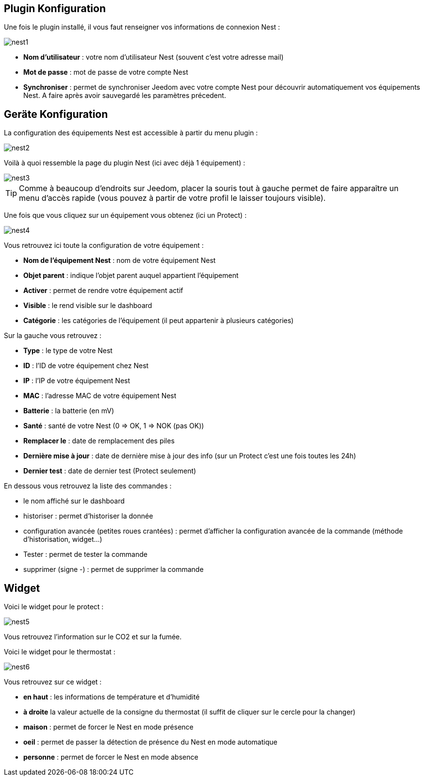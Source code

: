 == Plugin Konfiguration

Une fois le plugin installé, il vous faut renseigner vos informations de connexion Nest : 

image::../images/nest1.PNG[]

* *Nom d'utilisateur* : votre nom d'utilisateur Nest (souvent c'est votre adresse mail)
* *Mot de passe* : mot de passe de votre compte Nest
* *Synchroniser* : permet de synchroniser Jeedom avec votre compte Nest pour découvrir automatiquement vos équipements Nest. A faire après avoir sauvegardé les paramètres précedent.

== Geräte Konfiguration

La configuration des équipements Nest est accessible à partir du menu plugin : 

image::../images/nest2.PNG[]

Voilà à quoi ressemble la page du plugin Nest (ici avec déjà 1 équipement) : 

image::../images/nest3.PNG[]

[TIP]
Comme à beaucoup d'endroits sur Jeedom, placer la souris tout à gauche permet de faire apparaître un menu d'accès rapide (vous pouvez à partir de votre profil le laisser toujours visible).

Une fois que vous cliquez sur un équipement vous obtenez (ici un Protect) : 

image::../images/nest4.PNG[]

Vous retrouvez ici toute la configuration de votre équipement : 

* *Nom de l'équipement Nest* : nom de votre équipement Nest
* *Objet parent* : indique l'objet parent auquel appartient l'équipement
* *Activer* : permet de rendre votre équipement actif
* *Visible* : le rend visible sur le dashboard
* *Catégorie* : les catégories de l'équipement (il peut appartenir à plusieurs catégories)

Sur la gauche vous retrouvez :

* *Type* : le type de votre Nest
* *ID* : l'ID de votre équipement chez Nest
* *IP* : l'IP de votre équipement Nest
* *MAC* : l'adresse MAC de votre équipement Nest
* *Batterie*  : la batterie (en mV)
* *Santé*  : santé de votre Nest (0 => OK, 1 => NOK (pas OK))
* *Remplacer le* : date de remplacement des piles
* *Dernière mise à jour* : date de dernière mise à jour des info (sur un Protect c'est une fois toutes les 24h)
* *Dernier test* : date de dernier test (Protect seulement)


En dessous vous retrouvez la liste des commandes : 

* le nom affiché sur le dashboard
* historiser : permet d'historiser la donnée
* configuration avancée (petites roues crantées) : permet d'afficher la configuration avancée de la commande (méthode d'historisation, widget...)
* Tester : permet de tester la commande
* supprimer (signe -) : permet de supprimer la commande


== Widget

Voici le widget pour le protect : 

image::../images/nest5.PNG[]

Vous retrouvez l'information sur le CO2 et sur la fumée.

Voici le widget pour le thermostat : 

image::../images/nest6.PNG[]

Vous retrouvez sur ce widget : 

* *en haut* : les informations de température et d'humidité
* *à droite* la valeur actuelle de la consigne du thermostat (il suffit de cliquer sur le cercle pour la changer)
* *maison* : permet de forcer le Nest en mode présence
* *oeil* : permet de passer la détection de présence du Nest en mode automatique
* *personne* : permet de forcer le Nest en mode absence